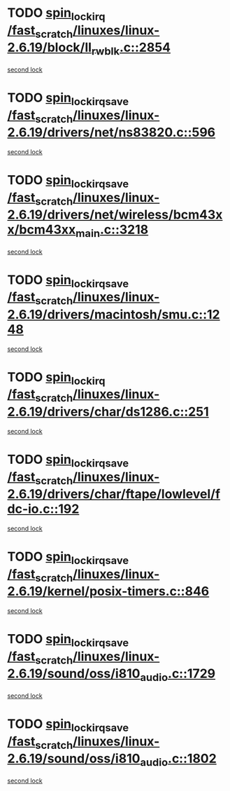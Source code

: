 * TODO [[view:/fast_scratch/linuxes/linux-2.6.19/block/ll_rw_blk.c::face=ovl-face1::linb=2854::colb=1::cole=14][spin_lock_irq /fast_scratch/linuxes/linux-2.6.19/block/ll_rw_blk.c::2854]]
[[view:/fast_scratch/linuxes/linux-2.6.19/block/ll_rw_blk.c::face=ovl-face2::linb=2925::colb=1::cole=14][second lock]]
* TODO [[view:/fast_scratch/linuxes/linux-2.6.19/drivers/net/ns83820.c::face=ovl-face1::linb=596::colb=2::cole=19][spin_lock_irqsave /fast_scratch/linuxes/linux-2.6.19/drivers/net/ns83820.c::596]]
[[view:/fast_scratch/linuxes/linux-2.6.19/drivers/net/ns83820.c::face=ovl-face2::linb=612::colb=3::cole=20][second lock]]
* TODO [[view:/fast_scratch/linuxes/linux-2.6.19/drivers/net/wireless/bcm43xx/bcm43xx_main.c::face=ovl-face1::linb=3218::colb=2::cole=19][spin_lock_irqsave /fast_scratch/linuxes/linux-2.6.19/drivers/net/wireless/bcm43xx/bcm43xx_main.c::3218]]
[[view:/fast_scratch/linuxes/linux-2.6.19/drivers/net/wireless/bcm43xx/bcm43xx_main.c::face=ovl-face2::linb=3224::colb=2::cole=19][second lock]]
* TODO [[view:/fast_scratch/linuxes/linux-2.6.19/drivers/macintosh/smu.c::face=ovl-face1::linb=1248::colb=1::cole=18][spin_lock_irqsave /fast_scratch/linuxes/linux-2.6.19/drivers/macintosh/smu.c::1248]]
[[view:/fast_scratch/linuxes/linux-2.6.19/drivers/macintosh/smu.c::face=ovl-face2::linb=1261::colb=3::cole=20][second lock]]
* TODO [[view:/fast_scratch/linuxes/linux-2.6.19/drivers/char/ds1286.c::face=ovl-face1::linb=251::colb=1::cole=14][spin_lock_irq /fast_scratch/linuxes/linux-2.6.19/drivers/char/ds1286.c::251]]
[[view:/fast_scratch/linuxes/linux-2.6.19/drivers/char/ds1286.c::face=ovl-face2::linb=262::colb=1::cole=14][second lock]]
* TODO [[view:/fast_scratch/linuxes/linux-2.6.19/drivers/char/ftape/lowlevel/fdc-io.c::face=ovl-face1::linb=192::colb=1::cole=18][spin_lock_irqsave /fast_scratch/linuxes/linux-2.6.19/drivers/char/ftape/lowlevel/fdc-io.c::192]]
[[view:/fast_scratch/linuxes/linux-2.6.19/drivers/char/ftape/lowlevel/fdc-io.c::face=ovl-face2::linb=239::colb=3::cole=20][second lock]]
* TODO [[view:/fast_scratch/linuxes/linux-2.6.19/kernel/posix-timers.c::face=ovl-face1::linb=846::colb=1::cole=18][spin_lock_irqsave /fast_scratch/linuxes/linux-2.6.19/kernel/posix-timers.c::846]]
[[view:/fast_scratch/linuxes/linux-2.6.19/kernel/posix-timers.c::face=ovl-face2::linb=846::colb=1::cole=18][second lock]]
* TODO [[view:/fast_scratch/linuxes/linux-2.6.19/sound/oss/i810_audio.c::face=ovl-face1::linb=1729::colb=2::cole=19][spin_lock_irqsave /fast_scratch/linuxes/linux-2.6.19/sound/oss/i810_audio.c::1729]]
[[view:/fast_scratch/linuxes/linux-2.6.19/sound/oss/i810_audio.c::face=ovl-face2::linb=1729::colb=2::cole=19][second lock]]
* TODO [[view:/fast_scratch/linuxes/linux-2.6.19/sound/oss/i810_audio.c::face=ovl-face1::linb=1802::colb=2::cole=19][spin_lock_irqsave /fast_scratch/linuxes/linux-2.6.19/sound/oss/i810_audio.c::1802]]
[[view:/fast_scratch/linuxes/linux-2.6.19/sound/oss/i810_audio.c::face=ovl-face2::linb=1729::colb=2::cole=19][second lock]]
